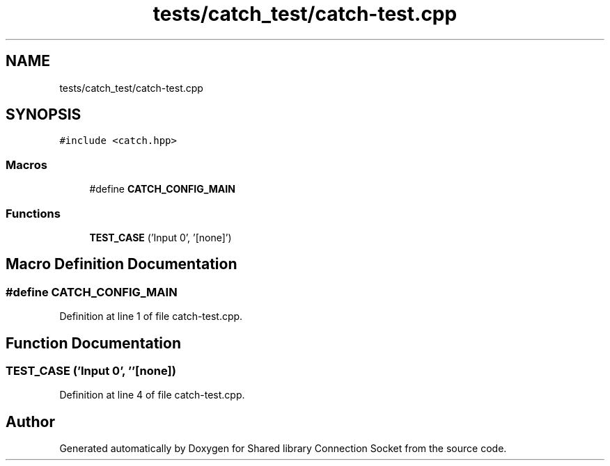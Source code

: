 .TH "tests/catch_test/catch-test.cpp" 3 "Mon Nov 16 2020" "Version 01" "Shared library Connection Socket" \" -*- nroff -*-
.ad l
.nh
.SH NAME
tests/catch_test/catch-test.cpp
.SH SYNOPSIS
.br
.PP
\fC#include <catch\&.hpp>\fP
.br

.SS "Macros"

.in +1c
.ti -1c
.RI "#define \fBCATCH_CONFIG_MAIN\fP"
.br
.in -1c
.SS "Functions"

.in +1c
.ti -1c
.RI "\fBTEST_CASE\fP ('Input 0', '[none]')"
.br
.in -1c
.SH "Macro Definition Documentation"
.PP 
.SS "#define CATCH_CONFIG_MAIN"

.PP
Definition at line 1 of file catch\-test\&.cpp\&.
.SH "Function Documentation"
.PP 
.SS "TEST_CASE ('Input 0', ''[none])"

.PP
Definition at line 4 of file catch\-test\&.cpp\&.
.SH "Author"
.PP 
Generated automatically by Doxygen for Shared library Connection Socket from the source code\&.

